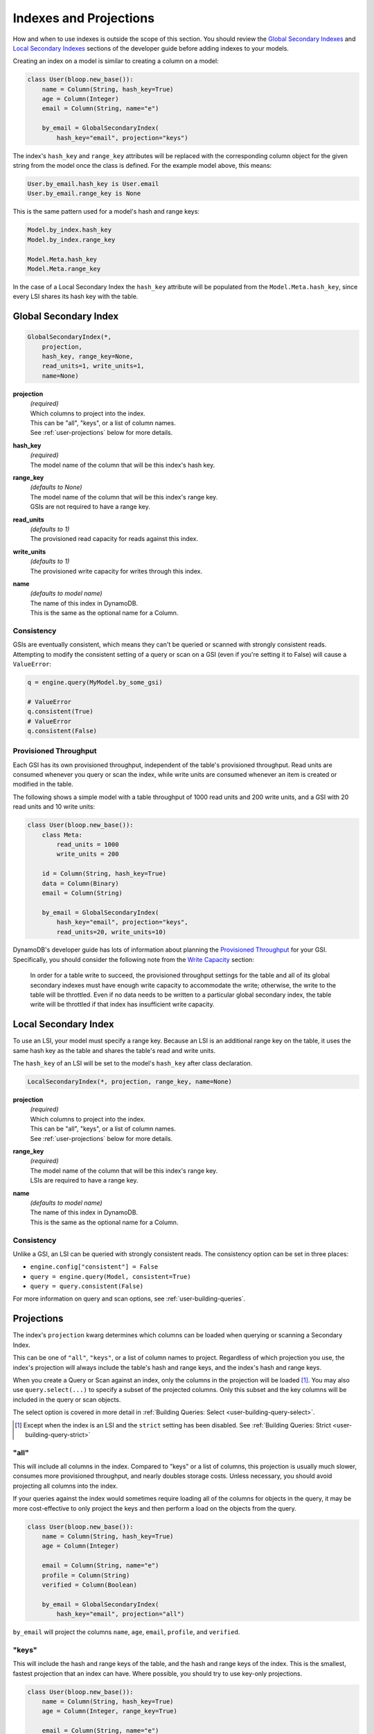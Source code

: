Indexes and Projections
^^^^^^^^^^^^^^^^^^^^^^^

How and when to use indexes is outside the scope of this section.  You should review the `Global Secondary Indexes`_
and `Local Secondary Indexes`_ sections of the developer guide before adding indexes to your models.

Creating an index on a model is similar to creating a column on a model:

.. code-block:: python

    class User(bloop.new_base()):
        name = Column(String, hash_key=True)
        age = Column(Integer)
        email = Column(String, name="e")

        by_email = GlobalSecondaryIndex(
            hash_key="email", projection="keys")

.. _Global Secondary Indexes: http://docs.aws.amazon.com/amazondynamodb/latest/developerguide/GSI.html
.. _Local Secondary Indexes: http://docs.aws.amazon.com/amazondynamodb/latest/developerguide/LSI.html

The index's ``hash_key`` and ``range_key`` attributes will be replaced with the corresponding column object for
the given string from the model once the class is defined.  For the example model above, this means:

.. code-block:: python

    User.by_email.hash_key is User.email
    User.by_email.range_key is None

This is the same pattern used for a model's hash and range keys:

.. code-block:: python

    Model.by_index.hash_key
    Model.by_index.range_key

    Model.Meta.hash_key
    Model.Meta.range_key

In the case of a Local Secondary Index the ``hash_key`` attribute will be populated from the ``Model.Meta.hash_key``,
since every LSI shares its hash key with the table.

Global Secondary Index
======================

.. code-block:: python

    GlobalSecondaryIndex(*,
        projection,
        hash_key, range_key=None,
        read_units=1, write_units=1,
        name=None)

**projection**
    | *(required)*
    | Which columns to project into the index.
    | This can be "all", "keys", or a list of column names.
    | See :ref:`user-projections` below for more details.
**hash_key**
    | *(required)*
    | The model name of the column that will be this index's hash key.
**range_key**
    | *(defaults to None)*
    | The model name of the column that will be this index's range key.
    | GSIs are not required to have a range key.
**read_units**
    | *(defaults to 1)*
    | The provisioned read capacity for reads against this index.
**write_units**
    | *(defaults to 1)*
    | The provisioned write capacity for writes through this index.
**name**
    | *(defaults to model name)*
    | The name of this index in DynamoDB.
    | This is the same as the optional name for a Column.

Consistency
-----------

GSIs are eventually consistent, which means they can't be queried or scanned with strongly consistent reads.
Attempting to modify the consistent setting of a query or scan on a GSI (even if you're setting it to False)
will cause a ``ValueError``:

.. code-block:: python

    q = engine.query(MyModel.by_some_gsi)

    # ValueError
    q.consistent(True)
    # ValueError
    q.consistent(False)

Provisioned Throughput
----------------------

Each GSI has its own provisioned throughput, independent of the table's provisioned throughput.
Read units are consumed whenever you query or scan the index,
while write units are consumed whenever an item is created or modified in the table.

The following shows a simple model with a table throughput of 1000 read units and 200 write units,
and a GSI with 20 read units and 10 write units:

.. code-block:: python

    class User(bloop.new_base()):
        class Meta:
            read_units = 1000
            write_units = 200

        id = Column(String, hash_key=True)
        data = Column(Binary)
        email = Column(String)

        by_email = GlobalSecondaryIndex(
            hash_key="email", projection="keys",
            read_units=20, write_units=10)


DynamoDB's developer guide has lots of information about planning the `Provisioned Throughput`_ for your GSI.
Specifically, you should consider the following note from the `Write Capacity`_ section:

    In order for a table write to succeed, the provisioned throughput settings for the table and all of its global
    secondary indexes must have enough write capacity to accommodate the write; otherwise, the write to the table
    will be throttled. Even if no data needs to be written to a particular global secondary index, the table write
    will be throttled if that index has insufficient write capacity.

.. _Provisioned Throughput: http://docs.aws.amazon.com/amazondynamodb/latest/developerguide/GSI.html#GSI.ThroughputConsiderations
.. _Write Capacity: http://docs.aws.amazon.com/amazondynamodb/latest/developerguide/GSI.html#GSI.ThroughputConsiderations.Writes

Local Secondary Index
=====================

To use an LSI, your model must specify a range key.  Because an LSI is an additional range key on the
table, it uses the same hash key as the table and shares the table's read and write units.

The ``hash_key`` of an LSI will be set to the model's ``hash_key`` after class declaration.

.. code-block:: python

    LocalSecondaryIndex(*, projection, range_key, name=None)

**projection**
    | *(required)*
    | Which columns to project into the index.
    | This can be "all", "keys", or a list of column names.
    | See :ref:`user-projections` below for more details.
**range_key**
    | *(required)*
    | The model name of the column that will be this index's range key.
    | LSIs are required to have a range key.
**name**
    | *(defaults to model name)*
    | The name of this index in DynamoDB.
    | This is the same as the optional name for a Column.

Consistency
-----------

Unlike a GSI, an LSI can be queried with strongly consistent reads.  The consistency option can be set in three places:

* ``engine.config["consistent"] = False``
* ``query = engine.query(Model, consistent=True)``
* ``query = query.consistent(False)``

For more information on query and scan options, see :ref:`user-building-queries`.

.. _user-projections:

Projections
===========

The index's ``projection`` kwarg determines which columns can be loaded when querying or scanning a Secondary Index.

This can be one of ``"all"``, ``"keys"``, or a list of column names to project.  Regardless of which projection you
use, the index's projection will always include the table's hash and range keys, and the index's hash and range keys.

When you create a Query or Scan against an index, only the columns in the projection will be loaded [1]_.  You may
also use ``query.select(...)`` to specify a subset of the projected columns.  Only this subset and the key columns
will be included in the query or scan objects.

The select option is covered in more detail in :ref:`Building Queries: Select <user-building-query-select>`.

.. [1] Except when the index is an LSI and the ``strict`` setting has been disabled. See
       :ref:`Building Queries: Strict <user-building-query-strict>`

"all"
-----

This will include all columns in the index.  Compared to "keys" or a list of columns, this projection is
usually much slower, consumes more provisioned throughput, and nearly doubles storage costs.  Unless necessary,
you should avoid projecting all columns into the index.

If your queries against the index would sometimes require loading all of the columns for objects in the query,
it may be more cost-effective to only project the keys and then perform a load on the objects from the query.

.. code-block:: python

    class User(bloop.new_base()):
        name = Column(String, hash_key=True)
        age = Column(Integer)

        email = Column(String, name="e")
        profile = Column(String)
        verified = Column(Boolean)

        by_email = GlobalSecondaryIndex(
            hash_key="email", projection="all")

``by_email`` will project the columns ``name``, ``age``, ``email``, ``profile``, and ``verified``.

"keys"
------

This will include the hash and range keys of the table, and the hash and range keys of the index.  This is the
smallest, fastest projection that an index can have.  Where possible, you should try to use key-only projections.


.. code-block:: python

    class User(bloop.new_base()):
        name = Column(String, hash_key=True)
        age = Column(Integer, range_key=True)

        email = Column(String, name="e")
        profile = Column(String)
        verified = Column(Boolean)

        by_email = GlobalSecondaryIndex(
            hash_key="email", projection="keys")

``by_email`` will project the columns ``name`` ``age``, and ``email``.

Specific Columns
----------------

This option is a list of strings, where each string is the model name [2]_ of a column in the model.  Projecting
specific columns will land somewhere between "keys" (minimum projection) and "all" (maximum projection).

It will always include at least the table and index keys, even if they are not specified.

An empty list is equivalent to using "keys", and a list of every column name is equivalent to "all".

.. code-block:: python

    class User(bloop.new_base()):
        name = Column(String, hash_key=True)
        age = Column(Integer, range_key=True)

        email = Column(String, name="e")
        profile = Column(String, name="p")
        verified = Column(Boolean)

        by_email = GlobalSecondaryIndex(
            hash_key="email",
            projection=["profile"])

``by_email`` will project the columns ``name``, ``age``, and ``profile``.
The first two are included because they are the table keys, while ``profile`` was explicitly listed.

This is equivalent to using "keys":

.. code-block:: python

    # Only pulls the table + index key columns
    GlobalSecondaryIndex(hash_key="email", projection=[])

These are equivalent to using "all":

.. code-block:: python

    # Only mention the non-key columns
    GlobalSecondaryIndex(hash_key="email",
        projection=["verified", "profile"])

    # Explicitly include the index hash key column
    GlobalSecondaryIndex(hash_key="email",
        projection=["email", "verified", "profile"])

    # Explicitly include the table and index key columns
    GlobalSecondaryIndex(hash_key="email",
        projection=[
            "name", "age",
            "email",
            "verified", "profile"])

.. [2] The model name may be distinct from the DynamoDB name.  For example, the following has the model name "age"
       and the DynamoDB name "a":

       .. code-block:: python

           age = Column(String, name="a")

       See :ref:`user-modeling-names` for more info.
